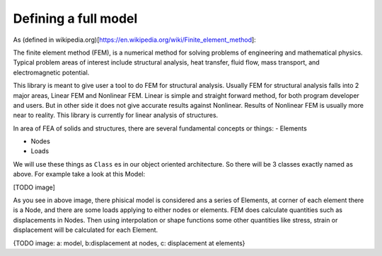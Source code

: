 .. _DefineFullModel:

Defining a full model
######################

As (defined in wikipedia.org)[https://en.wikipedia.org/wiki/Finite_element_method]:

The finite element method (FEM), is a numerical method for solving problems of engineering and mathematical physics. Typical problem areas of interest include structural analysis, heat transfer, fluid flow, mass transport, and electromagnetic potential.

This library is meant to give user a tool to do FEM for structural analysis. Usually FEM for structural analysis falls into 2 major areas, Linear FEM and Nonlinear FEM. Linear is simple and straight forward method, for both program developer and users. But in other side it does not give accurate results against Nonlinear. Results of Nonlinear FEM is usually more near to reality. This library is currently for linear analysis of structures.


In area of FEA of solids and structures, there are several fundamental concepts or things:
- Elements

- Nodes

- Loads

We will use these things as ``Class`` es in our object oriented architecture. So there will be 3 classes exactly named as above. For example take a look at this Model:

[TODO image]

As you see in above image, there phisical model is considered ans a series of Elements, at corner of each element there is a Node, and there are some loads applying to either nodes or elements. FEM does calculate quantities such as displacements in Nodes. Then using interpolation or shape functions some other quantities like stress, strain or displacement will be calculated for each Element. 

{TODO image: a: model, b:displacement at nodes, c: displacement at elements}


